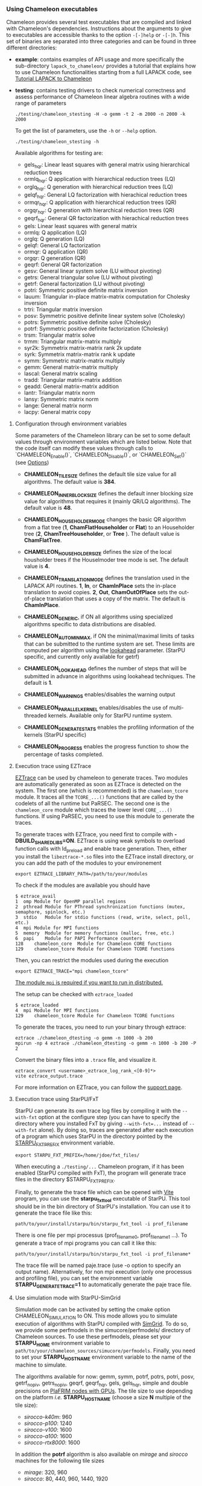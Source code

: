 *** Using Chameleon executables
:PROPERTIES:
:CUSTOM_ID: doc-using-executables
:END:
    <<sec:usetesting>>

    Chameleon provides several test executables that are compiled and
    linked with Chameleon's dependencies.  Instructions about the
    arguments to give to executables are accessible thanks to the
    option ~-[-]help~ or ~-[-]h~.  This set of binaries are separated into
    three categories and can be found in three different directories:
    * *example*: contains examples of API usage and more specifically the
      sub-directory ~lapack_to_chameleon/~ provides a tutorial that explains
      how to use Chameleon functionalities starting from a full LAPACK
      code, see [[sec:tuto][Tutorial LAPACK to Chameleon]]
    * *testing*: contains testing drivers to check numerical
      correctness and assess performance of Chameleon linear algebra
      routines with a wide range of parameters
      #+begin_src
      ./testing/chameleon_stesting -H -o gemm -t 2 -m 2000 -n 2000 -k 2000
      #+end_src

      To get the list of parameters, use the ~-h~ or ~--help~ option.
      #+begin_src
      ./testing/chameleon_stesting -h
      #+end_src

      Available algorithms for testing are:
      * gels_hqr:  Linear least squares with general matrix using hierarchical reduction trees
      * ormlq_hqr: Q application with hierarchical reduction trees (LQ)
      * orglq_hqr: Q generation with hierarchical reduction trees (LQ)
      * gelqf_hqr: General LQ factorization with hierachical reduction trees
      * ormqr_hqr: Q application with hierarchical reduction trees (QR)
      * orgqr_hqr: Q generation with hierarchical reduction trees (QR)
      * geqrf_hqr: General QR factorization with hierachical reduction trees
      * gels:      Linear least squares with general matrix
      * ormlq:     Q application (LQ)
      * orglq:     Q generation (LQ)
      * gelqf:     General LQ factorization
      * ormqr:     Q application (QR)
      * orgqr:     Q generation (QR)
      * geqrf:     General QR factorization
      * gesv:      General linear system solve (LU without pivoting)
      * getrs:     General triangular solve (LU without pivoting)
      * getrf:     General factorization (LU without pivoting)
      * potri:     Symmetric positive definite matrix inversion
      * lauum:     Triangular in-place matrix-matrix computation for Cholesky inversion
      * trtri:     Triangular matrix inversion
      * posv:      Symmetric positive definite linear system solve (Cholesky)
      * potrs:     Symmetric positive definite solve (Cholesky)
      * potrf:     Symmetric positive definite factorization (Cholesky)
      * trsm:      Triangular matrix solve
      * trmm:      Triangular matrix-matrix multiply
      * syr2k:     Symmetrix matrix-matrix rank 2k update
      * syrk:      Symmetrix matrix-matrix rank k update
      * symm:      Symmetric matrix-matrix multiply
      * gemm:      General matrix-matrix multiply
      * lascal:    General matrix scaling
      * tradd:     Triangular matrix-matrix addition
      * geadd:     General matrix-matrix addition
      * lantr:     Triangular matrix norm
      * lansy:     Symmetric matrix norm
      * lange:     General matrix norm
      * lacpy:     General matrix copy

**** Configuration through environment variables
     <<sec:env_variables>>

     Some parameters of the Chameleon library can be set to some
     default values through environment variables which are listed
     below.  Note that the code itself can modify these values through
     calls to `CHAMELEON_Enable()`, `CHAMELEON_Disable()`, or
     `CHAMELEON_Set()` (see [[sec:options_routines][Options]])

     * *CHAMELEON_TILE_SIZE* defines the default tile size value for
       all algorithms. The default value is *384*.
     * *CHAMELEON_INNER_BLOCK_SIZE* defines the default inner blocking
       size value for algorithms that requires it (mainly QR/LQ
       algorithms). The default value is *48*.
     * *CHAMELEON_HOUSEHOLDER_MODE* changes the basic QR algorithm
       from a flat tree (*1*, *ChamFlatHouseholder* or *Flat*) to an
       Householder tree (*2*, *ChamTreeHouseholder*, or *Tree* ). The
       default value is *ChamFlatTree*.
     * *CHAMELEON_HOUSEHOLDER_SIZE* defines the size of the local
       housholder trees if the Houselmoder tree mode is set. The
       default value is *4*.
     * *CHAMELEON_TRANSLATION_MODE* defines the translation used in
       the LAPACK API routines. *1*, *In*, or *ChamInPlace* sets the
       in-place translation to avoid copies. *2*, *Out*,
       *ChamOutOfPlace* sets the out-of-place translation that uses a
       copy of the matrix. The default is *ChamInPlace*.
     * *CHAMELEON_GENERIC*, if ON all algorithms using specialized
       algorithms specific to data distributions are disabled.
     * *CHAMELEON_AUTOMINMAX*, if ON the minimal/maximal limits of
       tasks that can be submitted to the runtime system are
       set. These limits are computed per algorithm using the
       _lookahead_ parameter. (StarPU specific, and currently
       only available for getrf)
     * *CHAMELEON_LOOKAHEAD* defines the number of steps that will be
       submitted in advance in algorithms using lookahead
       techniques. The default is *1*.

     * *CHAMELEON_WARNINGS* enables/disables the warning output
     * *CHAMELEON_PARALLEL_KERNEL* enables/disables the use of
       multi-threaded kernels. Available only for StarPU runtime system.
     * *CHAMELEON_GENERATE_STATS* enables the profiling information of
       the kernels (StarPU specific)
     * *CHAMELEON_PROGRESS* enables the progress function to show the
       percentage of tasks completed.

**** Execution trace using EZTrace
     <<sec:trace_ezt>>

     [[http://eztrace.gforge.inria.fr/support.html][EZTrace]] can be used by chameleon to generate traces. Two modules
     are automatically generated as soon as EZTrace is detected on the
     system. The first one (which is recommended) is the
     ~chameleon_tcore~ module. It traces all the ~TCORE_...()~ functions
     that are called by the codelets of all the runtime but PaRSEC. The
     second one is the ~chameleon_core~ module which traces the lower
     level ~CORE_...()~ functions. If using PaRSEC, you need to use this
     module to generate the traces.

     To generate traces with EZTrace, you need first to compile with
     *-DBUILD_SHARED_LIBS=ON*. EZTrace is using weak symbols to overload
     function calls with ld_preload and enable trace generation. Then,
     either you install the ~libeztrace-*.so~ files into the EZTrace
     install directory, or you can add the path of the modules to your
     environement
     #+begin_src
     export EZTRACE_LIBRARY_PATH=/path/to/your/modules
     #+end_src

     To check if the modules are available you should have
     #+begin_src
     $ eztrace_avail
     1	omp	Module for OpenMP parallel regions
     2	pthread	Module for PThread synchronization functions (mutex, semaphore, spinlock, etc.)
     3	stdio	Module for stdio functions (read, write, select, poll, etc.)
     4	mpi	Module for MPI functions
     5	memory	Module for memory functions (malloc, free, etc.)
     6	papi	Module for PAPI Performance counters
     128	chameleon_core	Module for Chameleon CORE functions
     129	chameleon_tcore	Module for Chameleon TCORE functions
     #+end_src

     Then, you can restrict the modules used during the execution
     #+begin_src
     export EZTRACE_TRACE="mpi chameleon_tcore"
     #+end_src

     _The module ~mpi~ is required if you want to run in distributed._

     The setup can be checked with ~eztrace_loaded~
     #+begin_src
     $ eztrace_loaded
     4	mpi	Module for MPI functions
     129	chameleon_tcore	Module for Chameleon TCORE functions
     #+end_src

     To generate the traces, you need to run your binary through
     eztrace:
     #+begin_src
     eztrace ./chameleon_dtesting -o gemm -n 1000 -b 200
     mpirun -np 4 eztrace ./chameleon_dtesting -o gemm -n 1000 -b 200 -P 2
     #+end_src

     Convert the binary files into a ~.trace~ file, and visualize it.
     #+begin_src
     eztrace_convert <username>_eztrace_log_rank_<[0-9]*>
     vite eztrace_output.trace
     #+end_src

     For more information on EZTrace, you can follow the [[http://eztrace.gforge.inria.fr/support.html][support page]].

**** Execution trace using StarPU/FxT
     <<sec:trace_fxt>>

     StarPU can generate its own trace log files by compiling it with
     the ~--with-fxt~ option at the configure step (you can have to
     specify the directory where you installed FxT by giving
     ~--with-fxt=...~ instead of ~--with-fxt~ alone).  By doing so, traces
     are generated after each execution of a program which uses StarPU
     in the directory pointed by the [[http://starpu.gforge.inria.fr/doc/html/ExecutionConfigurationThroughEnvironmentVariables.html][STARPU_FXT_PREFIX]] environment
     variable.
     #+begin_example
     export STARPU_FXT_PREFIX=/home/jdoe/fxt_files/
     #+end_example
     When executing a ~./testing/...~ Chameleon program, if it has been
     enabled (StarPU compiled with FxT), the program will generate
     trace files in the directory $STARPU_FXT_PREFIX.

     Finally, to generate the trace file which can be opened with [[http://vite.gforge.inria.fr/][Vite]]
     program, you can use the *starpu_fxt_tool* executable of StarPU.
     This tool should be in the bin directory of StarPU's installation.
     You can use it to generate the trace file like this:
     #+begin_src
     path/to/your/install/starpu/bin/starpu_fxt_tool -i prof_filename
     #+end_src
     There is one file per mpi processus (prof_filename_0,
     prof_filename_1 ...).  To generate a trace of mpi programs you can
     call it like this:
     #+begin_src
     path/to/your/install/starpu/bin/starpu_fxt_tool -i prof_filename*
     #+end_src
     The trace file will be named paje.trace (use -o option to specify
     an output name).  Alternatively, for non mpi execution (only one
     processus and profiling file), you can set the environment
     variable *STARPU_GENERATE_TRACE=1* to automatically generate the
     paje trace file.

**** Use simulation mode with StarPU-SimGrid
     <<sec:simu>>

     Simulation mode can be activated by setting the cmake option
     CHAMELEON_SIMULATION to ON.  This mode allows you to simulate
     execution of algorithms with StarPU compiled with
     [[https://github.com/simgrid/simgrid][SimGrid]].
     To do so, we provide some perfmodels in the simucore/perfmodels/
     directory of Chameleon sources.  To use these perfmodels, please
     set your *STARPU_HOME* environment variable to
     ~path/to/your/chameleon_sources/simucore/perfmodels~.  Finally, you
     need to set your *STARPU_HOSTNAME* environment variable to the name
     of the machine to simulate.

     The algorithms available for now: gemm, symm, potrf, potrs, potri, posv,
     getrf_nopiv, getrs_nopiv, geqrf, geqrf_hqr, gels, gels_hqr, simple and
     double precisions on
     [[https://plafrim-users.gitlabpages.inria.fr/doc/][PlaFRIM nodes with GPUs]].
     The tile size to use depending on the platform /i.e./ *STARPU_HOSTNAME*
     (choose a size *N* multiple of the tile size):
     - /sirocco-k40m/: 960
     - /sirocco-p100/: 1240
     - /sirocco-v100/: 1600
     - /sirocco-a100/: 1600
     - /sirocco-rtx8000/: 1600
     In addition the *potrf* algorithm is also available on /mirage/ and
     /sirocco/ machines for the following tile sizes
     - /mirage/: 320, 960
     - /sirocco/: 80, 440, 960, 1440, 1920

     Database of models is subject to change.

     #+begin_example
     export STARPU_HOME=/tmp/chameleon/simucore/perfmodels/
     export STARPU_HOSTNAME=sirocco
     ./testing/chameleon_dtesting -o potrf -t 22 -g 2 -n 14400 -b 1440 --nowarmup
     0;dpotrf;22;2;1;1;0;1440;121;14400;14400;1804289383;0.000000e+00;7.867404e-01;1.265261e+03

     export STARPU_HOSTNAME=sirocco-k40m
     ./testing/chameleon_stesting -o gemm -t 38 -g 2 -n 64000 -b 1600 --nowarmup
     0;sgemm;38;2;1;1;0;1600;111;111;64000;64000;64000;64000;64000;64000;4.892778e-01;-1.846424e-01;1649760492;596516649;1189641421;0.000000e+00;2.010660e+01;2.607541e+04

     export STARPU_HOSTNAME=sirocco-p100
     ./testing/chameleon_dtesting -o geqrf -g 2 -t 30 -b 1240 -n 39680 --nowarmup
     0;dgeqrf;30;2;1;1;0;1240;48;39680;39680;39680;4;1804289383;0.000000e+00;3.893336e+01;2.139677e+03
     #+end_example

**** Use out of core support with StarPU
     <<sec:ooc>>

     If the matrix can not fit in the main memory, StarPU can automatically evict
     tiles to the disk. The following variables need to be set:
     * *STARPU_DISK_SWAP* environment variable to a place where to store
     evicted tiles, for example: ~STARPU_DISK_SWAP=/tmp~
     * *STARPU_DISK_SWAP_BACKEND* environment variable to the I/O method,
     for example: ~STARPU_DISK_SWAP_BACKEND=unistd_o_direct~
     * *STARPU_LIMIT_CPU_MEM* environment variable to the amount of memory
     that can be used in MBytes, for example: ~STARPU_LIMIT_CPU_MEM=1000~
*** Tutorial LAPACK to Chameleon
:PROPERTIES:
:CUSTOM_ID: doc-using-tuto-lapack-to-chameleon
:END:
    <<sec:tuto>>

    Chameleon provides routines to solve dense general systems of
    linear equations, symmetric positive definite systems of linear
    equations and linear least squares problems, using LU, Cholesky, QR
    and LQ factorizations.  Real arithmetic and complex arithmetic are
    supported in both single precision and double precision.  Routines
    that compute linear algebra are of the following form:
    #+begin_src
    CHAMELEON_name[_Tile[_Async]]
    #+end_src
    * all user routines are prefixed with *CHAMELEON*
    * in the pattern *CHAMELEON_name[_Tile[_Async]]*, /name/ follows the
      BLAS/LAPACK naming scheme for algorithms (/e.g./ sgemm for general
      matrix-matrix multiply simple precision)
    * Chameleon provides three interface levels
      * *CHAMELEON_name*: simplest interface, very close to CBLAS and
        LAPACKE, matrices are given following the LAPACK data layout
        (1-D array column-major).  It involves copy of data from LAPACK
        layout to tile layout and conversely (to update LAPACK data),
        see [[sec:tuto_step1][Step1]].
      * *CHAMELEON_name_Tile*: the tile interface avoid copies between LAPACK
        and tile layouts. It is the standard interface of Chameleon and
        it should achieved better performance than the previous
        simplest interface. The data are given through a specific
        structure called a descriptor, see [[sec:tuto_step2][Step2]].
      * *CHAMELEON_name_Tile_Async*: similar to the tile interface, it avoids
        synchonization barrier normally called between *Tile* routines.
        At the end of an *Async* function, completion of tasks is not
        guaranteed and data are not necessarily up-to-date.  To ensure
        that tasks have been all executed, a synchronization function
        has to be called after the sequence of *Async* functions, see
        [[sec:tuto_step4][Step4]].

    CHAMELEON routine calls have to be preceded from
    #+begin_src
    CHAMELEON_Init( NCPU, NGPU );
    #+end_src
    to initialize CHAMELEON and the runtime system and followed by
    #+begin_src
    CHAMELEON_Finalize();
    #+end_src
    to free some data and finalize the runtime and/or MPI.

    This tutorial is dedicated to the API usage of Chameleon.  The
    idea is to start from a simple code and step by step explain how
    to use Chameleon routines.  The first step is a full BLAS/LAPACK
    code without dependencies to Chameleon, a code that most users
    should easily understand.  Then, the different interfaces
    Chameleon provides are exposed, from the simplest API (step1) to
    more complicated ones (until step4).  The way some important
    parameters are set is discussed in step5.  step6 is an example
    about distributed computation with MPI.  Finally step7 shows how
    to let Chameleon initialize user's data (matrices/vectors) in
    parallel.

    Source files can be found in the ~example/lapack_to_chameleon/~
    directory.  If CMake option *CHAMELEON_ENABLE_EXAMPLE* is ON then
    source files are compiled with the project libraries.  The
    arithmetic precision is /double/.  To execute a step
    *X*, enter the following command:
    #+begin_src
    ./stepX --option1 --option2 ...
    #+end_src
    Instructions about the arguments to give to executables are
    accessible thanks to the option ~-[-]help~ or ~-[-]h~.  Note there
    exist default values for options.

    For all steps, the program solves a linear system $Ax=B$ The
    matrix values are randomly generated but ensure that matrix $A$ is
    symmetric positive definite so that $A$ can be factorized in a
    $LL^T$ form using the Cholesky factorization.


    The different steps of the tutorial are:
    * Step0: a simple Cholesky example using the C interface of BLAS/LAPACK
    * Step1: introduces the LAPACK equivalent interface of Chameleon
    * Step2: introduces the tile interface
    * Step3: indicates how to give your own tile matrix to Chameleon
    * Step4: introduces the tile async interface
    * Step5: shows how to set some important parameters
    * Step6: introduces how to benefit from MPI in Chameleon
    * Step7: introduces how to let Chameleon initialize the user's matrix data

**** Step0
     The C interface of BLAS and LAPACK, that is, CBLAS and LAPACKE,
     are used to solve the system. The size of the system (matrix) and
     the number of right hand-sides can be given as arguments to the
     executable (be careful not to give huge numbers if you do not
     have an infinite amount of RAM!).  As for every step, the
     correctness of the solution is checked by calculating the norm
     $||Ax-B||/(||A||||x||+||B||)$.  The time spent in
     factorization+solve is recorded and, because we know exactly the
     number of operations of these algorithms, we deduce the number of
     operations that have been processed per second (in GFlops/s).
     The important part of the code that solves the problem is:
     #+begin_example
     /* Cholesky factorization:
      * A is replaced by its factorization L or L^T depending on uplo */
     LAPACKE_dpotrf( LAPACK_COL_MAJOR, 'U', N, A, N );
     /* Solve:
      * B is stored in X on entry, X contains the result on exit.
      * Forward ...
      */
     cblas_dtrsm(
         CblasColMajor,
         CblasLeft,
         CblasUpper,
         CblasConjTrans,
         CblasNonUnit,
         N, NRHS, 1.0, A, N, X, N);
     /* ... and back substitution */
     cblas_dtrsm(
         CblasColMajor,
         CblasLeft,
         CblasUpper,
         CblasNoTrans,
         CblasNonUnit,
         N, NRHS, 1.0, A, N, X, N);
     #+end_example

**** Step1
     <<sec:tuto_step1>>

     It introduces the simplest Chameleon interface which is
     equivalent to CBLAS/LAPACKE.  The code is very similar to step0
     but instead of calling CBLAS/LAPACKE functions, we call Chameleon
     equivalent functions.  The solving code becomes:
     #+begin_example
     /* Factorization: */
     CHAMELEON_dpotrf( UPLO, N, A, N );
     /* Solve: */
     CHAMELEON_dpotrs(UPLO, N, NRHS, A, N, X, N);
     #+end_example
     The API is almost the same so that it is easy to use for beginners.
     It is important to keep in mind that before any call to CHAMELEON routines,
     *CHAMELEON_Init* has to be invoked to initialize CHAMELEON and the runtime system.
     Example:
     #+begin_example
     CHAMELEON_Init( NCPU, NGPU );
     #+end_example
     After all CHAMELEON calls have been done, a call to *CHAMELEON_Finalize* is
     required to free some data and finalize the runtime and/or MPI.
     #+begin_example
     CHAMELEON_Finalize();
     #+end_example
     We use CHAMELEON routines with the LAPACK interface which means the
     routines accepts the same matrix format as LAPACK (1-D array
     column-major).  Note that we copy the matrix to get it in our own
     tile structures, see details about this format here [[sec:tile][Tile Data
     Layout]].  This means you can get an overhead coming from copies.

**** Step2
     <<sec:tuto_step2>>

     This program is a copy of step1 but instead of using the LAPACK interface which
     reads to copy LAPACK matrices inside CHAMELEON routines we use the tile interface.
     We will still use standard format of matrix but we will see how to give this
     matrix to create a CHAMELEON descriptor, a structure wrapping data on which we want
     to apply sequential task-based algorithms.
     The solving code becomes:
     #+begin_example
     /* Factorization: */
     CHAMELEON_dpotrf_Tile( UPLO, descA );
     /* Solve: */
     CHAMELEON_dpotrs_Tile( UPLO, descA, descX );
     #+end_example
     To use the tile interface, a specific structure *CHAM_desc_t* must be
     created.
     This can be achieved from different ways.
     1. Use the existing function *CHAMELEON_Desc_Create*: means the matrix
        data are considered contiguous in memory as it is considered
        in PLASMA ([[sec:tile][Tile Data Layout]]).
     2. Use the existing function *CHAMELEON_Desc_Create_OOC*: means the
        matrix data is allocated on-demand in memory tile by tile, and
        possibly pushed to disk if that does not fit memory.
     3. Use the existing function *CHAMELEON_Desc_Create_User*: it is more
        flexible than *Desc_Create* because you can give your own way to
        access to tile data so that your tiles can be allocated
        wherever you want in memory, see next paragraph [[sec:tuto_step3][Step3]].
     4. Create you own function to fill the descriptor.  If you
        understand well the meaning of each item of *CHAM_desc_t*, you
        should be able to fill correctly the structure.

     In Step2, we use the first way to create the descriptor:
     #+begin_example
     CHAMELEON_Desc_Create(&descA, NULL, ChamRealDouble,
                       NB, NB, NB*NB, N, N,
                       0, 0, N, N,
                       1, 1);
     #+end_example
     * *descA* is the descriptor to create.
     * The second argument is a pointer to existing data. The existing
       data must follow LAPACK/PLASMA matrix layout [[sec:tile][Tile Data Layout]]
       (1-D array column-major) if *CHAMELEON_Desc_Create* is used to create
       the descriptor. The *CHAMELEON_Desc_Create_User* function can be used
       if you have data organized differently. This is discussed in
       the next paragraph [[sec:tuto_step3][Step3]].  Giving a *NULL* pointer means you let
       the function allocate memory space.  This requires to copy your
       data in the memory allocated by the *Desc_Create.  This can be
       done with
       #+begin_example
       CHAMELEON_Lapack_to_Tile(A, N, descA);
       #+end_example
     * Third argument of @code{Desc_Create} is the datatype (used for
       memory allocation).
     * Fourth argument until sixth argument stand for respectively,
       the number of rows (*NB*), columns (*NB*) in each tile, the total
       number of values in a tile (*NB*NB*), the number of rows (*N*),
       colmumns (*N*) in the entire matrix.
     * Seventh argument until ninth argument stand for respectively,
       the beginning row (0), column (0) indexes of the submatrix and
       the number of rows (N), columns (N) in the submatrix.  These
       arguments are specific and used in precise cases.  If you do
       not consider submatrices, just use 0, 0, NROWS, NCOLS.
     * Two last arguments are the parameter of the 2-D block-cyclic
       distribution grid, see [[http://www.netlib.org/scalapack/slug/node75.html][ScaLAPACK]].  To be able to use other data
       distribution over the nodes, *CHAMELEON_Desc_Create_User* function
       should be used.

**** Step3
     <<sec:tuto_step3>>

     This program makes use of the same interface than Step2 (tile
     interface) but does not allocate LAPACK matrices anymore so that
     no copy between LAPACK matrix layout and tile matrix layout are
     necessary to call CHAMELEON routines.  To generate random right
     hand-sides you can use:
     #+begin_example
     /* Allocate memory and initialize descriptor B */
     CHAMELEON_Desc_Create(&descB,  NULL, ChamRealDouble,
                       NB, NB,  NB*NB, N, NRHS,
                       0, 0, N, NRHS, 1, 1);
     /* generate RHS with random values */
     CHAMELEON_dplrnt_Tile( descB, 5673 );
     #+end_example
     The other important point is that is it possible to create a
     descriptor, the necessary structure to call CHAMELEON efficiently, by
     giving your own pointer to tiles if your matrix is not organized
     as a 1-D array column-major.  This can be achieved with the
     *CHAMELEON_Desc_Create_User* routine.  Here is an example:
     #+begin_example
     CHAMELEON_Desc_Create_User(&descA, matA, ChamRealDouble,
                            NB, NB, NB*NB, N, N,
                            0, 0, N, N, 1, 1,
                            user_getaddr_arrayofpointers,
                            user_getblkldd_arrayofpointers,
                            user_getrankof_zero);
     #+end_example
     Firsts arguments are the same than *CHAMELEON_Desc_Create* routine.
     Following arguments allows you to give pointer to functions that
     manage the access to tiles from the structure given as second
     argument.  Here for example, *matA* is an array containing
     addresses to tiles, see the function *allocate_tile_matrix*
     defined in step3.h.  The three functions you have to
     define for *Desc_Create_User* are:
     * a function that returns address of tile $A(m,n)$, m and n
       standing for the indexes of the tile in the global matrix. Lets
       consider a matrix @math{4x4} with tile size 2x2, the matrix
       contains four tiles of indexes: $A(m=0,n=0)$, $A(m=0,n=1)$,
       $A(m=1,n=0)$, $A(m=1,n=1)$
     * a function that returns the leading dimension of tile $A(m,*)$
     * a function that returns MPI rank of tile $A(m,n)$

     Examples for these functions are vizible in step3.h.  Note that
     the way we define these functions is related to the tile matrix
     format and to the data distribution considered.  This example
     should not be used with MPI since all tiles are affected to
     processus 0, which means a large amount of data will be
     potentially transfered between nodes.

**** Step4
     <<sec:tuto_step4>>

     This program is a copy of step2 but instead of using the tile
     interface, it uses the tile async interface.  The goal is to
     exhibit the runtime synchronization barriers.  Keep in mind that
     when the tile interface is called, like *CHAMELEON_dpotrf_Tile*,
     a synchronization function, waiting for the actual execution and
     termination of all tasks, is called to ensure the proper
     completion of the algorithm (i.e. data are up-to-date).  The code
     shows how to exploit the async interface to pipeline subsequent
     algorithms so that less synchronisations are done.  The code
     becomes:
     #+begin_example
     /* Cham structure containing parameters and a structure to interact with
      * the Runtime system */
     CHAM_context_t *chamctxt;
     /* CHAMELEON sequence uniquely identifies a set of asynchronous function calls
      * sharing common exception handling */
     RUNTIME_sequence_t *sequence = NULL;
     /* CHAMELEON request uniquely identifies each asynchronous function call */
     RUNTIME_request_t request = CHAMELEON_REQUEST_INITIALIZER;
     int status;

     ...

     chameleon_sequence_create(chamctxt, &sequence);

     /* Factorization: */
     CHAMELEON_dpotrf_Tile_Async( UPLO, descA, sequence, &request );

     /* Solve: */
     CHAMELEON_dpotrs_Tile_Async( UPLO, descA, descX, sequence, &request);

     /* Synchronization barrier (the runtime ensures that all submitted tasks
      * have been terminated */
     RUNTIME_barrier(chamctxt);
     /* Ensure that all data processed on the gpus we are depending on are back
      * in main memory */
     RUNTIME_desc_getoncpu(descA);
     RUNTIME_desc_getoncpu(descX);

     status = sequence->status;
     #+end_example

     Here the sequence of *dpotrf* and *dpotrs* algorithms is processed
     without synchronization so that some tasks of *dpotrf* and *dpotrs*
     can be concurently executed which could increase performances.
     The async interface is very similar to the tile one.  It is only
     necessary to give two new objects *RUNTIME_sequence_t* and
     *RUNTIME_request_t* used to handle asynchronous function calls.

     #+CAPTION: POTRI (POTRF, TRTRI, LAUUM) algorithm with and without synchronization barriers, courtesey of the [[http://icl.cs.utk.edu/plasma/][PLASMA]] team.
     #+NAME: fig:potri_async
     #+ATTR_HTML: :width 640px :align center
     [[file:potri_async.png]]

**** Step5
     <<sec:tuto_step5>>

     Step5 shows how to set some important parameters.  This program
     is a copy of Step4 but some additional parameters are given by
     the user.  The parameters that can be set are:
     * number of Threads
     * number of GPUs

       The number of workers can be given as argument
       to the executable with ~--threads=~ and ~--gpus=~ options.  It is
       important to notice that we assign one thread per gpu to
       optimize data transfer between main memory and devices memory.
       The number of workers of each type CPU and CUDA
       must be given at *CHAMELEON_Init*.
       #+begin_example
       if ( iparam[IPARAM_THRDNBR] == -1 ) {
           get_thread_count( &(iparam[IPARAM_THRDNBR]) );
           /* reserve one thread par cuda device to optimize memory transfers */
           iparam[IPARAM_THRDNBR] -=iparam[IPARAM_NCUDAS];
       }
       NCPU = iparam[IPARAM_THRDNBR];
       NGPU = iparam[IPARAM_NCUDAS];
       /* initialize CHAMELEON with main parameters */
       CHAMELEON_Init( NCPU, NGPU );
       #+end_example

     * matrix size
     * number of right-hand sides
     * block (tile) size

       The problem size is given with ~--n=~ and ~--nrhs=~ options.  The
       tile size is given with option ~--nb=~.  These parameters are
       required to create descriptors.  The size tile NB is a key
       parameter to get performances since it defines the granularity
       of tasks.  If NB is too large compared to N, there are few
       tasks to schedule.  If the number of workers is large this
       leads to limit parallelism.  On the contrary, if NB is too
       small (/i.e./ many small tasks), workers could not be correctly
       fed and the runtime systems operations could represent a
       substantial overhead.  A trade-off has to be found depending on
       many parameters: problem size, algorithm (drive data
       dependencies), architecture (number of workers, workers speed,
       workers uniformity, memory bus speed).  By default it is set
       to 128.  Do not hesitate to play with this parameter and
       compare performances on your machine.

     * inner-blocking size

        The inner-blocking size is given with option ~--ib=~.
        This parameter is used by kernels (optimized algorithms applied on tiles) to
        perform subsequent operations with data block-size that fits the cache of
        workers.
        Parameters NB and IB can be given with *CHAMELEON_Set* function:
        #+begin_example
        CHAMELEON_Set(CHAMELEON_TILE_SIZE,        iparam[IPARAM_NB] );
        CHAMELEON_Set(CHAMELEON_INNER_BLOCK_SIZE, iparam[IPARAM_IB] );
        #+end_example

**** Step6
     <<sec:tuto_step6>>

     This program is a copy of Step5 with some additional parameters
     to be set for the data distribution.  To use this program
     properly CHAMELEON must use StarPU Runtime system and MPI option must
     be activated at configure.  The data distribution used here is
     2-D block-cyclic, see for example [[http://www.netlib.org/scalapack/slug/node75.html][ScaLAPACK]] for explanation.  The
     user can enter the parameters of the distribution grid at
     execution with ~--p=~ option.  Example using OpenMPI on four nodes
     with one process per node:
     #+begin_example
     mpirun -np 4 ./step6 --n=10000 --nb=320 --ib=64 --threads=8 --gpus=2 --p=2
     #+end_example

     In this program we use the tile data layout from PLASMA so that the call
     #+begin_example
     CHAMELEON_Desc_Create_User(&descA, NULL, ChamRealDouble,
                            NB, NB, NB*NB, N, N,
                            0, 0, N, N,
                            GRID_P, GRID_Q,
                            chameleon_getaddr_ccrb,
                            chameleon_getblkldd_ccrb,
                            chameleon_getrankof_2d);
     #+end_example
     is equivalent to the following call

     #+begin_example
     CHAMELEON_Desc_Create(&descA, NULL, ChamRealDouble,
                       NB, NB, NB*NB, N, N,
                       0, 0, N, N,
                       GRID_P, GRID_Q);
     #+end_example
     functions *chameleon_getaddr_ccrb*, *chameleon_getblkldd_ccrb*,
     *chameleon_getrankof_2d* being used in *Desc_Create*.  It is interesting
     to notice that the code is almost the same as Step5.  The only
     additional information to give is the way tiles are distributed
     through the third function given to *CHAMELEON_Desc_Create_User*.
     Here, because we have made experiments only with a 2-D
     block-cyclic distribution, we have parameters P and Q in the
     interface of *Desc_Create* but they have sense only for 2-D
     block-cyclic distribution and then using *chameleon_getrankof_2d*
     function.  Of course it could be used with other distributions,
     being no more the parameters of a 2-D block-cyclic grid but of
     another distribution.

**** Step7

     <<sec:tuto_step7>>

     This program is a copy of step6 with some additional calls to
     build a matrix from within chameleon using a function provided by
     the user.  This can be seen as a replacement of the function like
     *CHAMELEON_dplgsy_Tile()* that can be used to fill the matrix with
     random data, *CHAMELEON_dLapack_to_Tile()* to fill the matrix with data
     stored in a lapack-like buffer, or *CHAMELEON_Desc_Create_User()* that
     can be used to describe an arbitrary tile matrix structure.  In
     this example, the build callback function are just wrapper
     towards *CORE_xxx()* functions, so the output of the program step7
     should be exactly similar to that of step6.  The difference is
     that the function used to fill the tiles is provided by the user,
     and therefore this approach is much more flexible.

     The new function to understand is *CHAMELEON_dbuild_Tile*, e.g.
     #+begin_example
     struct data_pl data_A={(double)N, 51, N};
     CHAMELEON_dbuild_Tile(ChamUpperLower, descA, (void*)&data_A,
                           Cham_build_callback_plgsy);
     #+end_example

     The idea here is to let Chameleon fill the matrix data in a
     task-based fashion (parallel) by using a function given by the
     user.  First, the user should define if all the blocks must be
     entirelly filled or just the upper/lower part with, /e.g./
     ChamUpperLower.  We still relies on the same structure
     *CHAM_desc_t* which must be initialized with the proper
     parameters, by calling for example *CHAMELEON_Desc_Create*.  Then, an
     opaque pointer is used to let the user give some extra data used
     by his function.  The last parameter is the pointer to the user's
     function.

*** List of available routines
:PROPERTIES:
:CUSTOM_ID: doc-using-list-routines
:END:
**** Linear Algebra routines

     We list the linear algebra routines of the form
     *CHAMELEON_name[_Tile[_Async]]* (/name/ follows LAPACK naming scheme, see
     http://www.netlib.org/lapack/lug/node24.html) that can be used
     with the Chameleon library. For details about these functions
     please refer to the doxygen documentation. /name/ can be one of the
     following:

     * *BLAS 2/3 routines*
       * gemm: matrix matrix multiply and addition
       * hemm: gemm with A Hermitian
       * herk: rank k operations with A Hermitian
       * her2k: rank 2k operations with A Hermitian
       * lauum: computes the product U * U' or L' * L, where the
         triangular factor U or L is stored in the upper or lower
         triangular part of the array A
       * symm: gemm with A symmetric
       * syrk: rank k operations with A symmetric
       * syr2k: rank 2k with A symmetric
       * trmm: gemm with A triangular
     * *Triangular solving routines*
       * trsm: computes triangular solve
       * trsmpl: performs the forward substitution step of solving a
         system of linear equations after the tile LU factorization of
         the matrix
       * trsmrv:
       * trtri: computes the inverse of a complex upper or lower triangular matrix A
     * *LL' (Cholesky) routines*
       * posv: linear systems solving using Cholesky factorization
       * potrf: Cholesky factorization
       * potri: computes the inverse of a complex Hermitian positive
         definite matrix A using the Cholesky factorization A
       * potrimm:
       * potrs: linear systems solving using existing Cholesky
         factorization
       * sysv: linear systems solving using Cholesky decomposition with
         A symmetric
       * sytrf: Cholesky decomposition with A symmetric
       * sytrs: linear systems solving using existing Cholesky
         decomposition with A symmetric
     * *LU routines*
       * gesv_incpiv: linear systems solving with LU factorization and
         partial pivoting
       * gesv_nopiv: linear systems solving with LU factorization and
         without pivoting
       * getrf_incpiv: LU factorization with partial pivoting
       * getrf_nopiv: LU factorization without pivoting
       * getrs_incpiv: linear systems solving using existing LU
         factorization with partial pivoting
       * getrs_nopiv: linear systems solving using existing LU
         factorization without pivoting
     * *QR/LQ routines*
       * gelqf: LQ factorization
       * gelqf_param: gelqf with hqr
       * gelqs: computes a minimum-norm solution min || A*X - B || using
         the LQ factorization
       * gelqs_param: gelqs with hqr
       * gels: Uses QR or LQ factorization to solve a overdetermined or
         underdetermined linear system with full rank matrix
       * gels_param: gels with hqr
       * geqrf: QR factorization
       * geqrf_param: geqrf with hqr
       * geqrs: computes a minimum-norm solution min || A*X - B || using
         the RQ factorization
       * hetrd: reduces a complex Hermitian matrix A to real symmetric
         tridiagonal form S
       * geqrs_param: geqrs with hqr
       * tpgqrt: generates a partial Q matrix formed with a blocked QR
         factorization of a "triangular-pentagonal" matrix C, which is
         composed of a unused triangular block and a pentagonal block V,
         using the compact representation for Q. See tpqrt to
         generate V
       * tpqrt: computes a blocked QR factorization of a
         "triangular-pentagonal" matrix C, which is composed of a
         triangular block A and a pentagonal block B, using the compact
         representation for Q
       * unglq: generates an M-by-N matrix Q with orthonormal rows,
         which is defined as the first M rows of a product of the
         elementary reflectors returned by CHAMELEON_zgelqf
       * unglq_param: unglq with hqr
       * ungqr: generates an M-by-N matrix Q with orthonormal columns,
         which is defined as the first N columns of a product of the
         elementary reflectors returned by CHAMELEON_zgeqrf
       * ungqr_param: ungqr with hqr
       * unmlq: overwrites C with Q*C or C*Q or equivalent operations
         with transposition on conjugate on C (see doxygen
         documentation)
       * unmlq_param: unmlq with hqr
       * unmqr: similar to unmlq (see doxygen documentation)
       * unmqr_param: unmqr with hqr
     * *EVD/SVD*
       * gesvd: singular value decomposition
       * heevd: eigenvalues/eigenvectors computation with A Hermitian
    * *Specific Matrix transformation for Data Analysis*
      * cesca: centered-scaled matrix transformation, pretreatment algorithm
        for Principal Component Analysis
      * gram: Gram matrix transformation, pretreatment algorithm for
        Multidimensional Scaling
     * *Extra routines*
       * *Norms*
         * lange: compute norm of a matrix (Max, One, Inf, Frobenius)
         * lanhe: lange with A Hermitian
         * lansy: lange with A symmetric
         * lantr: lange with A triangular
       * *Random matrices generation*
         * plghe: generate a random Hermitian matrix
         * plgsy: generate a random symmetrix matrix
         * plgtr: generate a random trapezoidal matrix
         * plrnt: generate a random matrix
         * plrnk: generate a random matrix of rank K with K <= min(M,N)
       * *Others*
         * geadd: general matrix matrix addition
         * lacpy: copy matrix into another
         * lascal: scale a matrix
         * laset: copy the triangular part of a matrix into another, set a
           value for the diagonal and off-diagonal part
         * tradd: trapezoidal matrices addition
       * *Map functions*
         * map: apply a user operator on each tile of the matrix

     In addition, all *BLAS 3 routines* ~gemm~, ~hemm~, ~her2k~, ~herk~, ~lauum~, ~symm~,
      ~syr2k~, ~syrk~, ~trmm~, ~trsm~ and *LAPACK* ~lacpy~, ~lange~, ~lanhe~, ~lansy~,
      ~lantr~, ~laset~, ~posv~, ~potrf~, ~potri~, ~potrs~, ~trtri~ can be called using an
      equivalent of the (C)BLAS/LAPACK(E) API. The parameters are the same and the user
      just has to add *CHAMELEON_* to the standard name of the routine. For example, in C
     #+begin_src
     CHAMELEON_Init(4,0);
     CHAMELEON_cblas_dgemm(CblasColMajor, CblasNoTrans, CblasNoTrans,
                           N, NRHS, N, 1.0, A, N, X, N, -1.0, B, N);
     CHAMELEON_Finalize();
     #+end_src
     In Fortran, the function names are for example: ~CHAMELEON_blas_dgemm~
     instead of ~DGEMM~ and ~CHAMELEON_lapack_dposv~ instead of ~DPOSV~.

**** Options routines
     <<sec:options_routines>>

     Enable CHAMELEON feature.
     #+begin_src
     int CHAMELEON_Enable  (CHAMELEON_enum option);
     #+end_src
     Features that can be enabled/disabled:
     * *CHAMELEON_WARNINGS*:   printing of warning messages,
     * *CHAMELEON_AUTOTUNING*: autotuning for tile size and inner block size (inactive),
     * *CHAMELEON_GENERATE_TRACE*: enable/start the trace generation
     * *CHAMELEON_GENERATE_STATS*: enable/start the kernel statistics
     * *CHAMELEON_PROGRESS*:  to print a progress status,
     * *CHAMELEON_GEMM3M*: to enable the use of the /gemm3m/ BLAS function.

     Disable CHAMELEON feature.
     #+begin_src
     int CHAMELEON_Disable (CHAMELEON_enum option);
     #+end_src
     Symmetric to *CHAMELEON_Enable*.

     Set CHAMELEON parameter.
     #+begin_src
     int CHAMELEON_Set     (CHAMELEON_enum param, int  value);
     #+end_src
     Parameters to be set:
     * *CHAMELEON_TILE_SIZE*:        size matrix tile,
     * *CHAMELEON_INNER_BLOCK_SIZE*: size of tile inner block,
     * *CHAMELEON_HOUSEHOLDER_MODE*: type of householder trees (FLAT or TREE),
     * *CHAMELEON_HOUSEHOLDER_SIZE*: size of the groups in householder trees,
     * *CHAMELEON_TRANSLATION_MODE*: related to the *CHAMELEON_Lapack_to_Tile*, see ztile.c.

     Get value of CHAMELEON parameter.
     #+begin_src
     int CHAMELEON_Get     (CHAMELEON_enum param, int *value);
     #+end_src

     * Alternatively, Chameleon can also be configured through environment variables.
       * *CHAMELEON_GEMM_ALGO* give the possibility to switch among
         multiple variants of the GEMM algorithms. These variants are
         *GENERIC* for the generic variant that should work with any
         configuration; *SUMMA_C* that works for 2D block cyclic
         distribution of the matrices A, B, and C with a C stationnary
         version; *SUMMA_A* and *SUMMA_B* are SUMMA variant of the
         algorithm that works for any distribution with respectively
         *A*, or *B that are stationnary. Note that the last two
         variants are only available with the StarPU runtime backend.

**** Auxiliary routines

     Reports CHAMELEON version number.
     #+begin_src
     int CHAMELEON_Version        (int *ver_major, int *ver_minor, int *ver_micro);
     #+end_src

     Initialize CHAMELEON: initialize some parameters, initialize the runtime and/or MPI.
     #+begin_src
     int CHAMELEON_Init           (int nworkers, int ncudas);
     #+end_src

     Finalyze CHAMELEON: free some data and finalize the runtime and/or MPI.
     #+begin_src
     int CHAMELEON_Finalize       (void);
     #+end_src

     Suspend CHAMELEON runtime to poll for new tasks, to avoid useless CPU consumption when
     no tasks have to be executed by CHAMELEON runtime system.
     #+begin_src
     int CHAMELEON_Pause          (void);
     #+end_src

     Symmetrical call to CHAMELEON_Pause, used to resume the workers polling for new tasks.
     #+begin_src
     int CHAMELEON_Resume         (void);
     #+end_src

     Return the MPI rank of the calling process.
     #+begin_src
     int CHAMELEON_My_Mpi_Rank    (void);
     #+end_src

     Return the size of the distributed computation
     #+begin_src
     int CHAMELEON_Comm_size( int *size )
     #+end_src

     Return the rank of the distributed computation
     #+begin_src
     int CHAMELEON_Comm_rank( int *rank )
     #+end_src

     Prepare the distributed processes for computation
     #+begin_src
     int CHAMELEON_Distributed_start(void)
     #+end_src

     Clean the distributed processes after computation
     #+begin_src
     int CHAMELEON_Distributed_stop(void)
     #+end_src

     Return the number of CPU workers initialized by the runtime
     #+begin_src
     int CHAMELEON_GetThreadNbr()
     #+end_src

     Conversion from LAPACK layout to tile layout.
     #+begin_src
     int CHAMELEON_Lapack_to_Tile (void *Af77, int LDA, CHAM_desc_t *A);
     #+end_src

     Conversion from tile layout to LAPACK layout.
     #+begin_src
     int CHAMELEON_Tile_to_Lapack (CHAM_desc_t *A, void *Af77, int LDA);
     #+end_src

**** Descriptor routines

     Create matrix descriptor, internal function.
     #+begin_src
     int CHAMELEON_Desc_Create(CHAM_desc_t **desc, void *mat, cham_flttype_t dtyp,
                           int mb, int nb, int bsiz, int lm, int ln,
                           int i, int j, int m, int n, int p, int q);
     #+end_src

     Create matrix descriptor, user function.
     #+begin_src
     int CHAMELEON_Desc_Create_User(CHAM_desc_t **desc, void *mat, cham_flttype_t dtyp,
                                int mb, int nb, int bsiz, int lm, int ln,
                                int i, int j, int m, int n, int p, int q,
                                void* (*get_blkaddr)( const CHAM_desc_t*, int, int),
                                int (*get_blkldd)( const CHAM_desc_t*, int ),
                                int (*get_rankof)( const CHAM_desc_t*, int, int ));
     #+end_src

     Create matrix descriptor for tiled matrix which may not fit
     memory.
     #+begin_src
     int CHAMELEON_Desc_Create_OOC(CHAM_desc_t **descptr, cham_flttype_t dtyp, int mb, int nb, int bsiz,
                               int lm, int ln, int i, int j, int m, int n, int p, int q);
     #+end_src

     User's function version of CHAMELEON_Desc_Create_OOC.
     #+begin_src
     int CHAMELEON_Desc_Create_OOC_User(CHAM_desc_t **descptr, cham_flttype_t dtyp, int mb, int nb, int bsiz,
                                    int lm, int ln, int i, int j, int m, int n, int p, int q,
                                    int (*get_rankof)( const CHAM_desc_t*, int, int ));
     #+end_src

     Destroys matrix descriptor.
     #+begin_src
     int CHAMELEON_Desc_Destroy (CHAM_desc_t **desc);
     #+end_src

     Ensures that all data of the descriptor are up-to-date.
     #+begin_src
     int CHAMELEON_Desc_Acquire (CHAM_desc_t  *desc);
     #+end_src

     Release the data of the descriptor acquired by the
     application. Should be called if CHAMELEON_Desc_Acquire has been
     called on the descriptor and if you do not need to access to its
     data anymore.
     #+begin_src
     int CHAMELEON_Desc_Release (CHAM_desc_t  *desc);
     #+end_src

     Ensure that all data are up-to-date in main memory (even if some
     tasks have been processed on GPUs).
     #+begin_src
     int CHAMELEON_Desc_Flush(CHAM_desc_t  *desc, RUNTIME_sequence_t *sequence);
     #+end_src

     Set the sizes for the MPI tags.  Default value: tag_width=31,
     tag_sep=24, meaning that the MPI tag is stored in 31 bits, with
     24 bits for the tile tag and 7 for the descriptor.  This function
     must be called before any descriptor creation.
     #+begin_src
     void CHAMELEON_user_tag_size(int user_tag_width, int user_tag_sep);
     #+end_src

**** Sequences routines

     Create a sequence.
     #+begin_src
     int CHAMELEON_Sequence_Create  (RUNTIME_sequence_t **sequence);
     #+end_src

     Destroy a sequence.
     #+begin_src
     int CHAMELEON_Sequence_Destroy (RUNTIME_sequence_t *sequence);
     #+end_src

     Wait for the completion of a sequence.
     #+begin_src
     int CHAMELEON_Sequence_Wait    (RUNTIME_sequence_t *sequence);
     #+end_src

     Terminate a sequence.
     #+begin_src
     int CHAMELEON_Sequence_Flush(RUNTIME_sequence_t *sequence, RUNTIME_request_t *request)
     #+end_src
